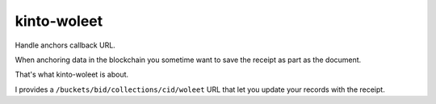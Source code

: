 kinto-woleet
============

Handle anchors callback URL.

When anchoring data in the blockchain you sometime want to save the
receipt as part as the document.

That's what kinto-woleet is about.

I provides a ``/buckets/bid/collections/cid/woleet`` URL that let you
update your records with the receipt.
